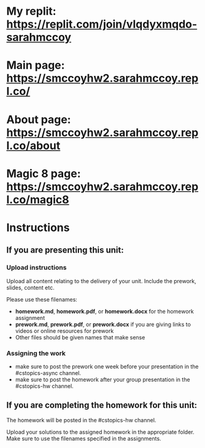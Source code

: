 * My replit: https://replit.com/join/vlqdyxmqdo-sarahmccoy
* Main page: https://smccoyhw2.sarahmccoy.repl.co/
* About page: https://smccoyhw2.sarahmccoy.repl.co/about
* Magic 8 page: https://smccoyhw2.sarahmccoy.repl.co/magic8



* Instructions

** If you are presenting this unit:

*** Upload instructions
Upload all content relating to the delivery of your unit. Include the
prework, slides, content etc.

Please use these filenames:
- *homework.md*, *homework.pdf*, or *homework.docx* for the homework
  assignment
- *prework.md*, *prework.pdf*, or *prework.docx* if you are giving
  links to videos or online resources for prework
- Other files should be given names that make sense
*** Assigning the work
- make sure to post the prework one week before your presentation in
  the #cstopics-async channel.
- make sure to post the homework after your group presentation in the
  #cstopics-hw channel.
  
** If you are completing the homework for this unit:

The homework will be posted in the #cstopics-hw channel.

Upload your solutions to the assigned homework in the appropriate
folder. Make sure to use the filenames specified in the assignments.

